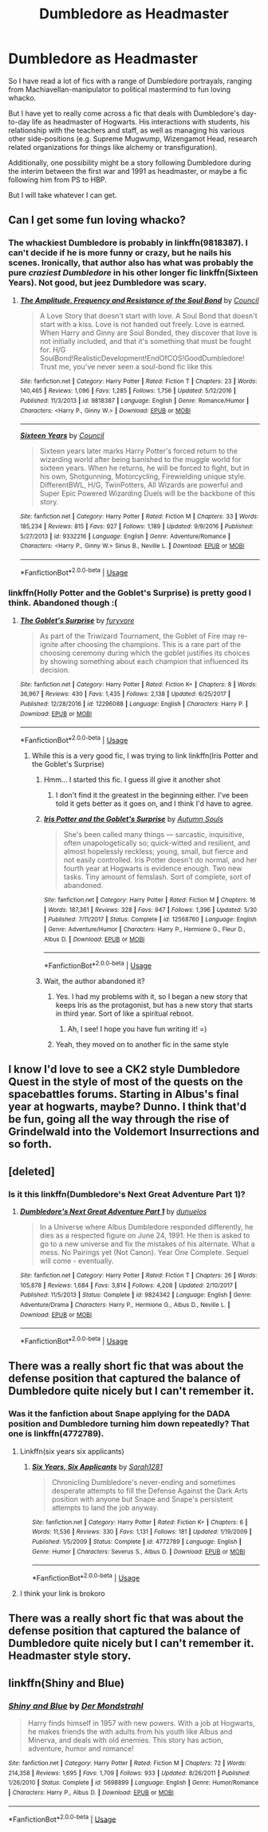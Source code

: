 #+TITLE: Dumbledore as Headmaster

* Dumbledore as Headmaster
:PROPERTIES:
:Author: XeshTrill
:Score: 51
:DateUnix: 1530283810.0
:DateShort: 2018-Jun-29
:FlairText: Request
:END:
So I have read a lot of fics with a range of Dumbledore portrayals, ranging from Machiavellan-manipulator to political mastermind to fun loving whacko.

But I have yet to really come across a fic that deals with Dumbledore's day-to-day life as headmaster of Hogwarts. His interactions with students, his relationship with the teachers and staff, as well as managing his various other side-positions (e.g. Supreme Mugwump, Wizengamot Head, research related organizations for things like alchemy or transfiguration).

Additionally, one possibility might be a story following Dumbledore during the interim between the first war and 1991 as headmaster, or maybe a fic following him from PS to HBP.

But I will take whatever I can get.


** Can I get some fun loving whacko?
:PROPERTIES:
:Author: idkallright
:Score: 14
:DateUnix: 1530290188.0
:DateShort: 2018-Jun-29
:END:

*** The whackiest Dumbledore is probably in linkffn(9818387). I can't decide if he is more funny or crazy, but he nails his scenes. Ironically, that author also has what was probably the pure /craziest Dumbledore/ in his other longer fic linkffn(Sixteen Years). Not good, but jeez Dumbledore was scary.
:PROPERTIES:
:Author: XeshTrill
:Score: 15
:DateUnix: 1530296584.0
:DateShort: 2018-Jun-29
:END:

**** [[https://www.fanfiction.net/s/9818387/1/][*/The Amplitude, Frequency and Resistance of the Soul Bond/*]] by [[https://www.fanfiction.net/u/4303858/Council][/Council/]]

#+begin_quote
  A Love Story that doesn't start with love. A Soul Bond that doesn't start with a kiss. Love is not handed out freely. Love is earned. When Harry and Ginny are Soul Bonded, they discover that love is not initially included, and that it's something that must be fought for. H/G SoulBond!RealisticDevelopment!EndOfCOS!GoodDumbledore! Trust me, you've never seen a soul-bond fic like this
#+end_quote

^{/Site/:} ^{fanfiction.net} ^{*|*} ^{/Category/:} ^{Harry} ^{Potter} ^{*|*} ^{/Rated/:} ^{Fiction} ^{T} ^{*|*} ^{/Chapters/:} ^{23} ^{*|*} ^{/Words/:} ^{140,465} ^{*|*} ^{/Reviews/:} ^{1,096} ^{*|*} ^{/Favs/:} ^{1,285} ^{*|*} ^{/Follows/:} ^{1,756} ^{*|*} ^{/Updated/:} ^{5/12/2016} ^{*|*} ^{/Published/:} ^{11/3/2013} ^{*|*} ^{/id/:} ^{9818387} ^{*|*} ^{/Language/:} ^{English} ^{*|*} ^{/Genre/:} ^{Romance/Humor} ^{*|*} ^{/Characters/:} ^{<Harry} ^{P.,} ^{Ginny} ^{W.>} ^{*|*} ^{/Download/:} ^{[[http://www.ff2ebook.com/old/ffn-bot/index.php?id=9818387&source=ff&filetype=epub][EPUB]]} ^{or} ^{[[http://www.ff2ebook.com/old/ffn-bot/index.php?id=9818387&source=ff&filetype=mobi][MOBI]]}

--------------

[[https://www.fanfiction.net/s/9332216/1/][*/Sixteen Years/*]] by [[https://www.fanfiction.net/u/4303858/Council][/Council/]]

#+begin_quote
  Sixteen years later marks Harry Potter's forced return to the wizarding world after being banished to the muggle world for sixteen years. When he returns, he will be forced to fight, but in his own, Shotgunning, Motorcycling, Firewielding unique style. DifferentBWL, H/G, TwinPotters, All Wizards are powerful and Super Epic Powered Wizarding Duels will be the backbone of this story.
#+end_quote

^{/Site/:} ^{fanfiction.net} ^{*|*} ^{/Category/:} ^{Harry} ^{Potter} ^{*|*} ^{/Rated/:} ^{Fiction} ^{M} ^{*|*} ^{/Chapters/:} ^{33} ^{*|*} ^{/Words/:} ^{185,234} ^{*|*} ^{/Reviews/:} ^{815} ^{*|*} ^{/Favs/:} ^{927} ^{*|*} ^{/Follows/:} ^{1,189} ^{*|*} ^{/Updated/:} ^{9/9/2016} ^{*|*} ^{/Published/:} ^{5/27/2013} ^{*|*} ^{/id/:} ^{9332216} ^{*|*} ^{/Language/:} ^{English} ^{*|*} ^{/Genre/:} ^{Adventure/Romance} ^{*|*} ^{/Characters/:} ^{<Harry} ^{P.,} ^{Ginny} ^{W.>} ^{Sirius} ^{B.,} ^{Neville} ^{L.} ^{*|*} ^{/Download/:} ^{[[http://www.ff2ebook.com/old/ffn-bot/index.php?id=9332216&source=ff&filetype=epub][EPUB]]} ^{or} ^{[[http://www.ff2ebook.com/old/ffn-bot/index.php?id=9332216&source=ff&filetype=mobi][MOBI]]}

--------------

*FanfictionBot*^{2.0.0-beta} | [[https://github.com/tusing/reddit-ffn-bot/wiki/Usage][Usage]]
:PROPERTIES:
:Author: FanfictionBot
:Score: 2
:DateUnix: 1530296606.0
:DateShort: 2018-Jun-29
:END:


*** linkffn(Holly Potter and the Goblet's Surprise) is pretty good I think. Abandoned though :(
:PROPERTIES:
:Author: aaronhowser1
:Score: 4
:DateUnix: 1530292860.0
:DateShort: 2018-Jun-29
:END:

**** [[https://www.fanfiction.net/s/12296088/1/][*/The Goblet's Surprise/*]] by [[https://www.fanfiction.net/u/6421098/furyvore][/furyvore/]]

#+begin_quote
  As part of the Triwizard Tournament, the Goblet of Fire may re-ignite after choosing the champions. This is a rare part of the choosing ceremony during which the goblet justifies its choices by showing something about each champion that influenced its decision.
#+end_quote

^{/Site/:} ^{fanfiction.net} ^{*|*} ^{/Category/:} ^{Harry} ^{Potter} ^{*|*} ^{/Rated/:} ^{Fiction} ^{K+} ^{*|*} ^{/Chapters/:} ^{8} ^{*|*} ^{/Words/:} ^{36,967} ^{*|*} ^{/Reviews/:} ^{430} ^{*|*} ^{/Favs/:} ^{1,435} ^{*|*} ^{/Follows/:} ^{2,138} ^{*|*} ^{/Updated/:} ^{6/25/2017} ^{*|*} ^{/Published/:} ^{12/28/2016} ^{*|*} ^{/id/:} ^{12296088} ^{*|*} ^{/Language/:} ^{English} ^{*|*} ^{/Characters/:} ^{Harry} ^{P.} ^{*|*} ^{/Download/:} ^{[[http://www.ff2ebook.com/old/ffn-bot/index.php?id=12296088&source=ff&filetype=epub][EPUB]]} ^{or} ^{[[http://www.ff2ebook.com/old/ffn-bot/index.php?id=12296088&source=ff&filetype=mobi][MOBI]]}

--------------

*FanfictionBot*^{2.0.0-beta} | [[https://github.com/tusing/reddit-ffn-bot/wiki/Usage][Usage]]
:PROPERTIES:
:Author: FanfictionBot
:Score: 6
:DateUnix: 1530292875.0
:DateShort: 2018-Jun-29
:END:

***** While this is a very good fic, I was trying to link linkffn(Iris Potter and the Goblet's Surprise)
:PROPERTIES:
:Author: aaronhowser1
:Score: 8
:DateUnix: 1530293315.0
:DateShort: 2018-Jun-29
:END:

****** Hmm... I started this fic. I guess ill give it another shot
:PROPERTIES:
:Score: 2
:DateUnix: 1530296354.0
:DateShort: 2018-Jun-29
:END:

******* I don't find it the greatest in the beginning either. I've been told it gets better as it goes on, and I think I'd have to agree.
:PROPERTIES:
:Author: AutumnSouls
:Score: 2
:DateUnix: 1530310739.0
:DateShort: 2018-Jun-30
:END:


****** [[https://www.fanfiction.net/s/12568760/1/][*/Iris Potter and the Goblet's Surprise/*]] by [[https://www.fanfiction.net/u/8816781/Autumn-Souls][/Autumn Souls/]]

#+begin_quote
  She's been called many things --- sarcastic, inquisitive, often unapologetically so; quick-witted and resilient, and almost hopelessly reckless; young, small, but fierce and not easily controlled. Iris Potter doesn't do normal, and her fourth year at Hogwarts is evidence enough. Two new tasks. Tiny amount of femslash. Sort of complete, sort of abandoned.
#+end_quote

^{/Site/:} ^{fanfiction.net} ^{*|*} ^{/Category/:} ^{Harry} ^{Potter} ^{*|*} ^{/Rated/:} ^{Fiction} ^{M} ^{*|*} ^{/Chapters/:} ^{16} ^{*|*} ^{/Words/:} ^{187,361} ^{*|*} ^{/Reviews/:} ^{328} ^{*|*} ^{/Favs/:} ^{947} ^{*|*} ^{/Follows/:} ^{1,396} ^{*|*} ^{/Updated/:} ^{5/30} ^{*|*} ^{/Published/:} ^{7/11/2017} ^{*|*} ^{/Status/:} ^{Complete} ^{*|*} ^{/id/:} ^{12568760} ^{*|*} ^{/Language/:} ^{English} ^{*|*} ^{/Genre/:} ^{Adventure/Humor} ^{*|*} ^{/Characters/:} ^{Harry} ^{P.,} ^{Hermione} ^{G.,} ^{Fleur} ^{D.,} ^{Albus} ^{D.} ^{*|*} ^{/Download/:} ^{[[http://www.ff2ebook.com/old/ffn-bot/index.php?id=12568760&source=ff&filetype=epub][EPUB]]} ^{or} ^{[[http://www.ff2ebook.com/old/ffn-bot/index.php?id=12568760&source=ff&filetype=mobi][MOBI]]}

--------------

*FanfictionBot*^{2.0.0-beta} | [[https://github.com/tusing/reddit-ffn-bot/wiki/Usage][Usage]]
:PROPERTIES:
:Author: FanfictionBot
:Score: 1
:DateUnix: 1530293358.0
:DateShort: 2018-Jun-29
:END:


****** Wait, the author abandoned it?
:PROPERTIES:
:Score: 1
:DateUnix: 1530308224.0
:DateShort: 2018-Jun-30
:END:

******* Yes. I had my problems with it, so I began a new story that keeps Iris as the protagonist, but has a new story that starts in third year. Sort of like a spiritual reboot.
:PROPERTIES:
:Author: AutumnSouls
:Score: 6
:DateUnix: 1530310928.0
:DateShort: 2018-Jun-30
:END:

******** Ah, I see! I hope you have fun writing it! =)
:PROPERTIES:
:Score: 1
:DateUnix: 1530311216.0
:DateShort: 2018-Jun-30
:END:


******* Yeah, they moved on to another fic in the same style
:PROPERTIES:
:Author: aaronhowser1
:Score: 1
:DateUnix: 1530308787.0
:DateShort: 2018-Jun-30
:END:


** I know I'd love to see a CK2 style Dumbledore Quest in the style of most of the quests on the spacebattles forums. Starting in Albus's final year at hogwarts, maybe? Dunno. I think that'd be fun, going all the way through the rise of Grindelwald into the Voldemort Insurrections and so forth.
:PROPERTIES:
:Author: NanlteSystems
:Score: 6
:DateUnix: 1530292310.0
:DateShort: 2018-Jun-29
:END:


** [deleted]
:PROPERTIES:
:Score: 3
:DateUnix: 1530299327.0
:DateShort: 2018-Jun-29
:END:

*** Is it this linkffn(Dumbledore's Next Great Adventure Part 1)?
:PROPERTIES:
:Author: XeshTrill
:Score: 3
:DateUnix: 1530300014.0
:DateShort: 2018-Jun-29
:END:

**** [[https://www.fanfiction.net/s/9824342/1/][*/Dumbledore's Next Great Adventure Part 1/*]] by [[https://www.fanfiction.net/u/2198557/dunuelos][/dunuelos/]]

#+begin_quote
  In a Universe where Albus Dumbledore responded differently, he dies as a respected figure on June 24, 1991. He then is asked to go to a new universe and fix the mistakes of his alternate. What a mess. No Pairings yet (Not Canon). Year One Complete. Sequel will come - eventually.
#+end_quote

^{/Site/:} ^{fanfiction.net} ^{*|*} ^{/Category/:} ^{Harry} ^{Potter} ^{*|*} ^{/Rated/:} ^{Fiction} ^{T} ^{*|*} ^{/Chapters/:} ^{26} ^{*|*} ^{/Words/:} ^{105,878} ^{*|*} ^{/Reviews/:} ^{1,684} ^{*|*} ^{/Favs/:} ^{3,814} ^{*|*} ^{/Follows/:} ^{4,208} ^{*|*} ^{/Updated/:} ^{2/10/2017} ^{*|*} ^{/Published/:} ^{11/5/2013} ^{*|*} ^{/Status/:} ^{Complete} ^{*|*} ^{/id/:} ^{9824342} ^{*|*} ^{/Language/:} ^{English} ^{*|*} ^{/Genre/:} ^{Adventure/Drama} ^{*|*} ^{/Characters/:} ^{Harry} ^{P.,} ^{Hermione} ^{G.,} ^{Albus} ^{D.,} ^{Neville} ^{L.} ^{*|*} ^{/Download/:} ^{[[http://www.ff2ebook.com/old/ffn-bot/index.php?id=9824342&source=ff&filetype=epub][EPUB]]} ^{or} ^{[[http://www.ff2ebook.com/old/ffn-bot/index.php?id=9824342&source=ff&filetype=mobi][MOBI]]}

--------------

*FanfictionBot*^{2.0.0-beta} | [[https://github.com/tusing/reddit-ffn-bot/wiki/Usage][Usage]]
:PROPERTIES:
:Author: FanfictionBot
:Score: 2
:DateUnix: 1530300031.0
:DateShort: 2018-Jun-29
:END:


** There was a really short fic that was about the defense position that captured the balance of Dumbledore quite nicely but I can't remember it.
:PROPERTIES:
:Author: YellowMeaning
:Score: 3
:DateUnix: 1530302690.0
:DateShort: 2018-Jun-30
:END:

*** Was it the fanfiction about Snape applying for the DADA position and Dumbledore turning him down repeatedly? That one is linkffn(4772789).
:PROPERTIES:
:Score: 7
:DateUnix: 1530308898.0
:DateShort: 2018-Jun-30
:END:

**** Linkffn(six years six applicants)
:PROPERTIES:
:Score: 3
:DateUnix: 1530373980.0
:DateShort: 2018-Jun-30
:END:

***** [[https://www.fanfiction.net/s/4772789/1/][*/Six Years, Six Applicants/*]] by [[https://www.fanfiction.net/u/674180/Sarah1281][/Sarah1281/]]

#+begin_quote
  Chronicling Dumbledore's never-ending and sometimes desperate attempts to fill the Defense Against the Dark Arts position with anyone but Snape and Snape's persistent attempts to land the job anyway.
#+end_quote

^{/Site/:} ^{fanfiction.net} ^{*|*} ^{/Category/:} ^{Harry} ^{Potter} ^{*|*} ^{/Rated/:} ^{Fiction} ^{K+} ^{*|*} ^{/Chapters/:} ^{6} ^{*|*} ^{/Words/:} ^{11,536} ^{*|*} ^{/Reviews/:} ^{330} ^{*|*} ^{/Favs/:} ^{1,131} ^{*|*} ^{/Follows/:} ^{181} ^{*|*} ^{/Updated/:} ^{1/19/2009} ^{*|*} ^{/Published/:} ^{1/5/2009} ^{*|*} ^{/Status/:} ^{Complete} ^{*|*} ^{/id/:} ^{4772789} ^{*|*} ^{/Language/:} ^{English} ^{*|*} ^{/Genre/:} ^{Humor} ^{*|*} ^{/Characters/:} ^{Severus} ^{S.,} ^{Albus} ^{D.} ^{*|*} ^{/Download/:} ^{[[http://www.ff2ebook.com/old/ffn-bot/index.php?id=4772789&source=ff&filetype=epub][EPUB]]} ^{or} ^{[[http://www.ff2ebook.com/old/ffn-bot/index.php?id=4772789&source=ff&filetype=mobi][MOBI]]}

--------------

*FanfictionBot*^{2.0.0-beta} | [[https://github.com/tusing/reddit-ffn-bot/wiki/Usage][Usage]]
:PROPERTIES:
:Author: FanfictionBot
:Score: 2
:DateUnix: 1530373993.0
:DateShort: 2018-Jun-30
:END:


**** I think your link is brokoro
:PROPERTIES:
:Score: 1
:DateUnix: 1530336026.0
:DateShort: 2018-Jun-30
:END:


** There was a really short fic that was about the defense position that captured the balance of Dumbledore quite nicely but I can't remember it. Headmaster style story.
:PROPERTIES:
:Author: YellowMeaning
:Score: 1
:DateUnix: 1530302821.0
:DateShort: 2018-Jun-30
:END:


** linkffn(Shiny and Blue)
:PROPERTIES:
:Author: elizabater
:Score: 1
:DateUnix: 1530312484.0
:DateShort: 2018-Jun-30
:END:

*** [[https://www.fanfiction.net/s/5698899/1/][*/Shiny and Blue/*]] by [[https://www.fanfiction.net/u/1982067/Der-Mondstrahl][/Der Mondstrahl/]]

#+begin_quote
  Harry finds himself in 1957 with new powers. With a job at Hogwarts, he makes friends the with adults from his youth like Albus and Minerva, and deals with old enemies. This story has action, adventure, humor and romance!
#+end_quote

^{/Site/:} ^{fanfiction.net} ^{*|*} ^{/Category/:} ^{Harry} ^{Potter} ^{*|*} ^{/Rated/:} ^{Fiction} ^{M} ^{*|*} ^{/Chapters/:} ^{72} ^{*|*} ^{/Words/:} ^{214,358} ^{*|*} ^{/Reviews/:} ^{1,695} ^{*|*} ^{/Favs/:} ^{1,709} ^{*|*} ^{/Follows/:} ^{933} ^{*|*} ^{/Updated/:} ^{8/26/2011} ^{*|*} ^{/Published/:} ^{1/26/2010} ^{*|*} ^{/Status/:} ^{Complete} ^{*|*} ^{/id/:} ^{5698899} ^{*|*} ^{/Language/:} ^{English} ^{*|*} ^{/Genre/:} ^{Humor/Romance} ^{*|*} ^{/Characters/:} ^{Harry} ^{P.,} ^{Albus} ^{D.} ^{*|*} ^{/Download/:} ^{[[http://www.ff2ebook.com/old/ffn-bot/index.php?id=5698899&source=ff&filetype=epub][EPUB]]} ^{or} ^{[[http://www.ff2ebook.com/old/ffn-bot/index.php?id=5698899&source=ff&filetype=mobi][MOBI]]}

--------------

*FanfictionBot*^{2.0.0-beta} | [[https://github.com/tusing/reddit-ffn-bot/wiki/Usage][Usage]]
:PROPERTIES:
:Author: FanfictionBot
:Score: 1
:DateUnix: 1530312505.0
:DateShort: 2018-Jun-30
:END:
